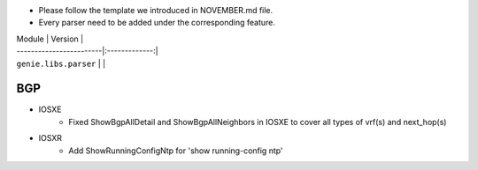 * Please follow the template we introduced in NOVEMBER.md file.
* Every parser need to be added under the corresponding feature.

| Module                  | Version       |
| ------------------------|:-------------:|
| ``genie.libs.parser``   |               |

--------------------------------------------------------------------------------
                                    BGP
--------------------------------------------------------------------------------
* IOSXE
    * Fixed ShowBgpAllDetail and ShowBgpAllNeighbors in IOSXE to cover all types of vrf(s) and next_hop(s)

* IOSXR
    * Add ShowRunningConfigNtp for 'show running-config ntp'
